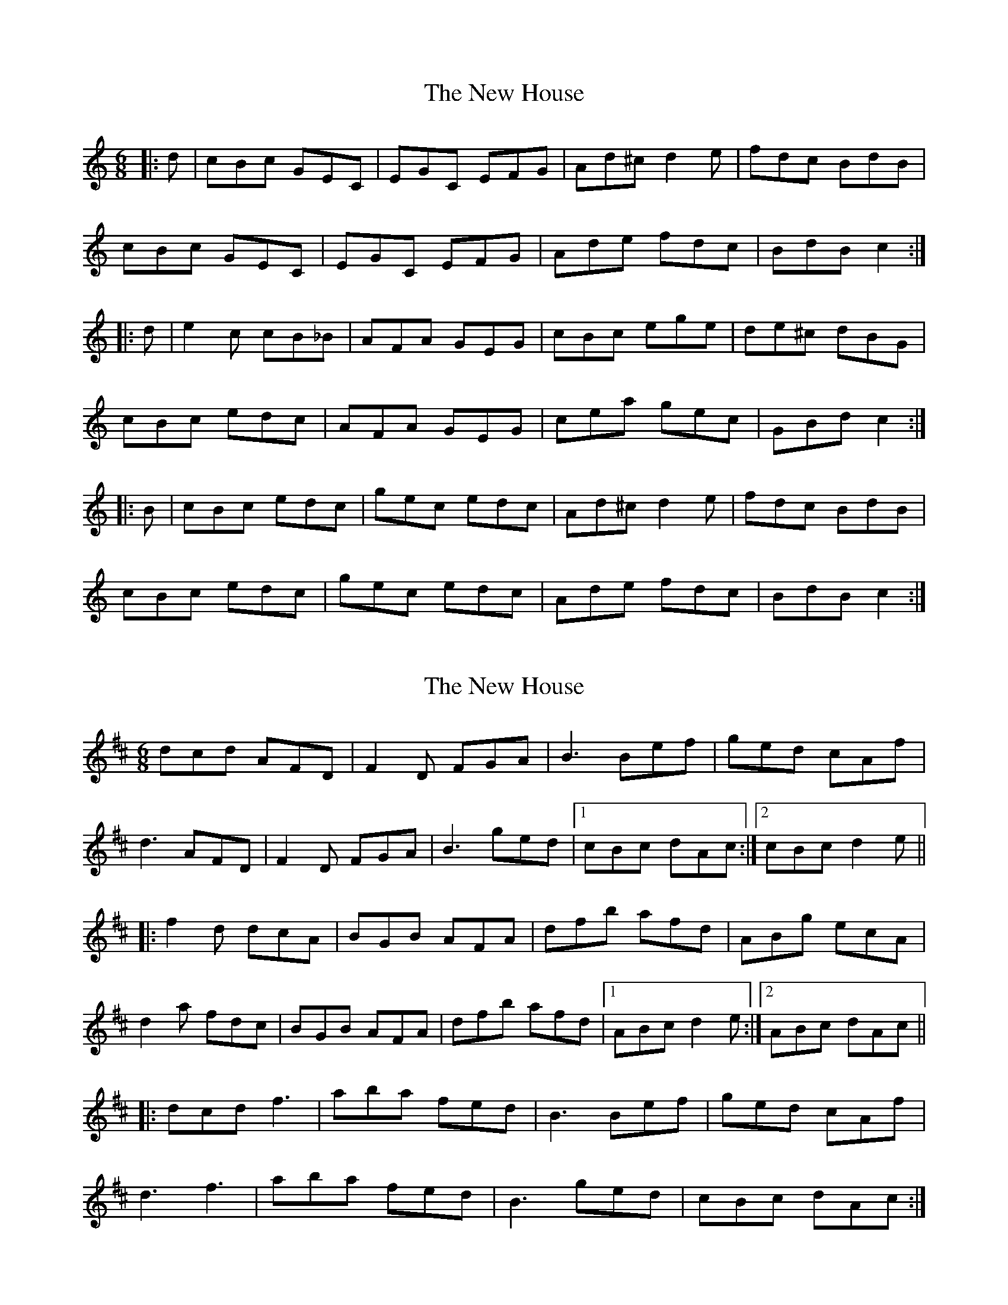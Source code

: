 X: 1
T: New House, The
Z: Graham Guerin
S: https://thesession.org/tunes/2484#setting2484
R: jig
M: 6/8
L: 1/8
K: Cmaj
|:d | cBc GEC | EGC EFG | Ad^c d2e | fdc BdB |
cBc GEC | EGC EFG | Ade fdc | BdB c2 :|
|:d | e2c cB_B | AFA GEG | cBc ege | de^c dBG |
cBc edc | AFA GEG | cea gec | GBd c2 :|
|:B | cBc edc | gec edc | Ad^c d2e | fdc BdB |
cBc edc | gec edc | Ade fdc | BdB c2 :|
X: 2
T: New House, The
Z: duby
S: https://thesession.org/tunes/2484#setting25864
R: jig
M: 6/8
L: 1/8
K: Dmaj
dcd AFD | F2D FGA | B3 Bef | ged cAf |
d3 AFD | F2D FGA | B3 ged |1 cBc dAc :|2 cBc d2e ||
|: f2d dcA | BGB AFA | dfb afd | ABg ecA |
d2a fdc | BGB AFA | dfb afd |1 ABc d2e :|2 ABc dAc ||
|: dcd f3 | aba fed | B3 Bef | ged cAf |
d3 f3 | aba fed | B3 ged | cBc dAc :|
